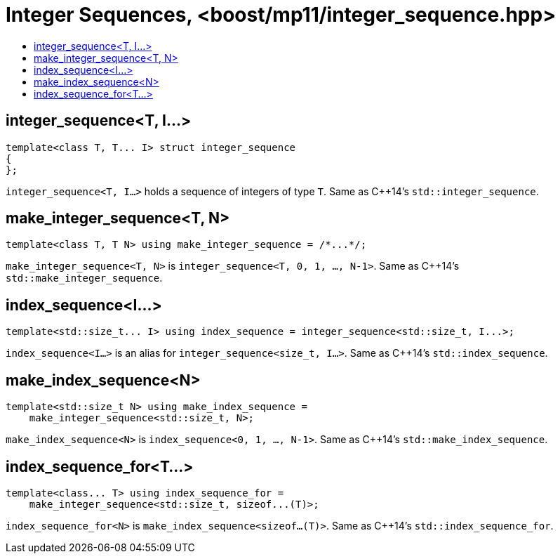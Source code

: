 ////
Copyright 2017 Peter Dimov

Distributed under the Boost Software License, Version 1.0.

See accompanying file LICENSE_1_0.txt or copy at
http://www.boost.org/LICENSE_1_0.txt
////

[#integer_sequence]
# Integer Sequences, <boost/mp11/integer_sequence.hpp>
:toc:
:toc-title:
:idprefix:

## integer_sequence<T, I...>

    template<class T, T... I> struct integer_sequence
    {
    };

`integer_sequence<T, I...>` holds a sequence of integers of type `T`. Same as C++14's `std::integer_sequence`.

## make_integer_sequence<T, N>

    template<class T, T N> using make_integer_sequence = /*...*/;

`make_integer_sequence<T, N>` is `integer_sequence<T, 0, 1, ..., N-1>`. Same as C++14's `std::make_integer_sequence`.

## index_sequence<I...>

    template<std::size_t... I> using index_sequence = integer_sequence<std::size_t, I...>;

`index_sequence<I...>` is an alias for `integer_sequence<size_t, I...>`. Same as C++14's `std::index_sequence`.

## make_index_sequence<N>

    template<std::size_t N> using make_index_sequence =
        make_integer_sequence<std::size_t, N>;

`make_index_sequence<N>` is `index_sequence<0, 1, ..., N-1>`. Same as C++14's `std::make_index_sequence`.

## index_sequence_for<T...>

    template<class... T> using index_sequence_for =
        make_integer_sequence<std::size_t, sizeof...(T)>;

`index_sequence_for<N>` is `make_index_sequence<sizeof...(T)>`. Same as C++14's `std::index_sequence_for`.
